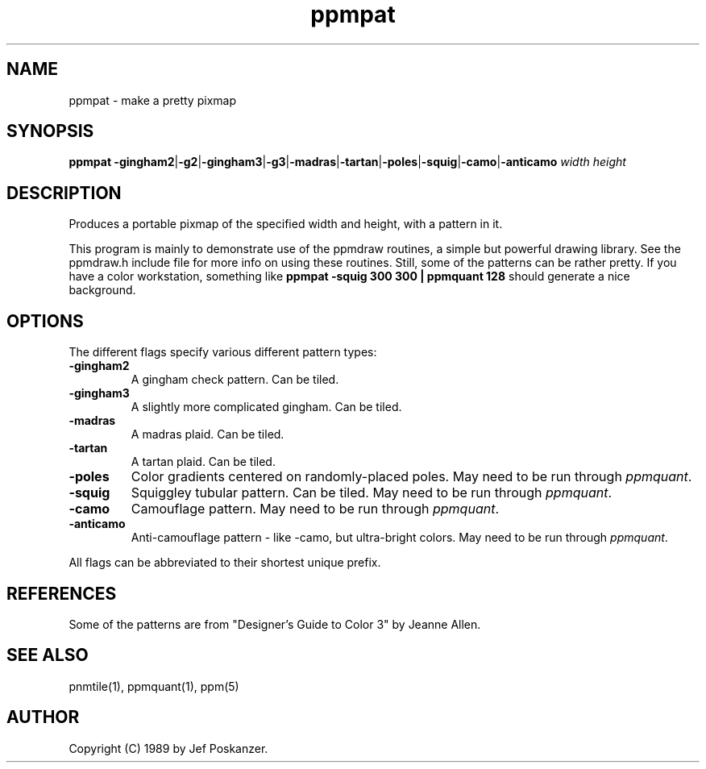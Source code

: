 .TH ppmpat 1 "04 September 1989"
.SH NAME
ppmpat - make a pretty pixmap
.SH SYNOPSIS
.B ppmpat
.BR -gingham2 | -g2 | -gingham3 | -g3 | -madras | -tartan | -poles | -squig | -camo | -anticamo
.I width height
.SH DESCRIPTION
Produces a portable pixmap of the specified width and height,
with a pattern in it.
.PP
This program is mainly to demonstrate use of the ppmdraw routines, a
simple but powerful drawing library.
See the ppmdraw.h include file for more info on using these routines.
Still, some of the patterns can be rather pretty.
If you have a color workstation, something like
.B ppmpat -squig 300 300 | ppmquant 128
should generate a nice background.
.SH OPTIONS
.PP
The different flags specify various different pattern types:
.TP
.B -gingham2
A gingham check pattern.  Can be tiled.
.TP
.B -gingham3
A slightly more complicated gingham.  Can be tiled.
.TP
.B -madras
A madras plaid.  Can be tiled.
.TP
.B -tartan
A tartan plaid.  Can be tiled.
.TP
.B -poles
Color gradients centered on randomly-placed poles.
May need to be run through
.IR ppmquant .
.TP
.B -squig
Squiggley tubular pattern.  Can be tiled.
May need to be run through
.IR ppmquant .
.TP
.B -camo
Camouflage pattern.
May need to be run through
.IR ppmquant .
.TP
.B -anticamo
Anti-camouflage pattern - like -camo, but ultra-bright colors.
May need to be run through
.IR ppmquant .
.PP
All flags can be abbreviated to their shortest unique prefix.
.SH REFERENCES
Some of the patterns are from "Designer's Guide to Color 3" by Jeanne Allen.
.SH "SEE ALSO"
pnmtile(1), ppmquant(1), ppm(5)
.SH AUTHOR
Copyright (C) 1989 by Jef Poskanzer.
.\" Permission to use, copy, modify, and distribute this software and its
.\" documentation for any purpose and without fee is hereby granted, provided
.\" that the above copyright notice appear in all copies and that both that
.\" copyright notice and this permission notice appear in supporting
.\" documentation.  This software is provided "as is" without express or
.\" implied warranty.
